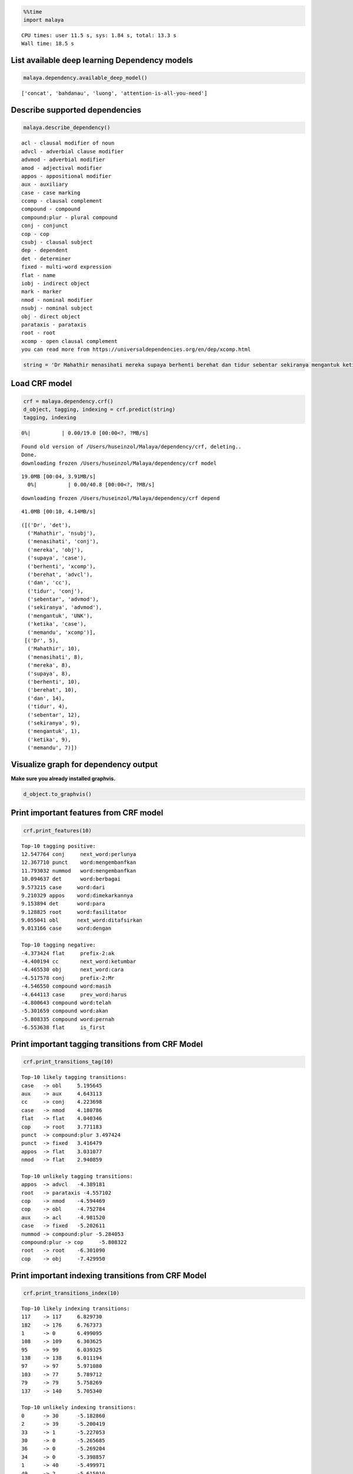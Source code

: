 
.. code:: python

    %%time
    import malaya


.. parsed-literal::

    CPU times: user 11.5 s, sys: 1.84 s, total: 13.3 s
    Wall time: 18.5 s


List available deep learning Dependency models
----------------------------------------------

.. code:: python

    malaya.dependency.available_deep_model()




.. parsed-literal::

    ['concat', 'bahdanau', 'luong', 'attention-is-all-you-need']



Describe supported dependencies
-------------------------------

.. code:: python

    malaya.describe_dependency()


.. parsed-literal::

    acl - clausal modifier of noun
    advcl - adverbial clause modifier
    advmod - adverbial modifier
    amod - adjectival modifier
    appos - appositional modifier
    aux - auxiliary
    case - case marking
    ccomp - clausal complement
    compound - compound
    compound:plur - plural compound
    conj - conjunct
    cop - cop
    csubj - clausal subject
    dep - dependent
    det - determiner
    fixed - multi-word expression
    flat - name
    iobj - indirect object
    mark - marker
    nmod - nominal modifier
    nsubj - nominal subject
    obj - direct object
    parataxis - parataxis
    root - root
    xcomp - open clausal complement
    you can read more from https://universaldependencies.org/en/dep/xcomp.html


.. code:: python

    string = 'Dr Mahathir menasihati mereka supaya berhenti berehat dan tidur sebentar sekiranya mengantuk ketika memandu.'

Load CRF model
--------------

.. code:: python

    crf = malaya.dependency.crf()
    d_object, tagging, indexing = crf.predict(string)
    tagging, indexing


.. parsed-literal::

      0%|          | 0.00/19.0 [00:00<?, ?MB/s]

.. parsed-literal::

    Found old version of /Users/huseinzol/Malaya/dependency/crf, deleting..
    Done.
    downloading frozen /Users/huseinzol/Malaya/dependency/crf model


.. parsed-literal::

    19.0MB [00:04, 3.91MB/s]
      0%|          | 0.00/40.8 [00:00<?, ?MB/s]

.. parsed-literal::

    downloading frozen /Users/huseinzol/Malaya/dependency/crf depend


.. parsed-literal::

    41.0MB [00:10, 4.14MB/s]




.. parsed-literal::

    ([('Dr', 'det'),
      ('Mahathir', 'nsubj'),
      ('menasihati', 'conj'),
      ('mereka', 'obj'),
      ('supaya', 'case'),
      ('berhenti', 'xcomp'),
      ('berehat', 'advcl'),
      ('dan', 'cc'),
      ('tidur', 'conj'),
      ('sebentar', 'advmod'),
      ('sekiranya', 'advmod'),
      ('mengantuk', 'UNK'),
      ('ketika', 'case'),
      ('memandu', 'xcomp')],
     [('Dr', 5),
      ('Mahathir', 10),
      ('menasihati', 8),
      ('mereka', 8),
      ('supaya', 8),
      ('berhenti', 10),
      ('berehat', 10),
      ('dan', 14),
      ('tidur', 4),
      ('sebentar', 12),
      ('sekiranya', 9),
      ('mengantuk', 1),
      ('ketika', 9),
      ('memandu', 7)])



Visualize graph for dependency output
-------------------------------------

**Make sure you already installed graphvis.**

.. code:: python

    d_object.to_graphvis()




.. image:: load-dependency_files/load-dependency_10_0.svg



Print important features from CRF model
---------------------------------------

.. code:: python

    crf.print_features(10)


.. parsed-literal::

    Top-10 tagging positive:
    12.547764 conj     next_word:perlunya
    12.367710 punct    word:mengembanfkan
    11.793032 nummod   word:mengembanfkan
    10.094637 det      word:berbagai
    9.573215 case     word:dari
    9.210329 appos    word:dimekarkannya
    9.153894 det      word:para
    9.128825 root     word:fasilitator
    9.055041 obl      next_word:ditafsirkan
    9.013166 case     word:dengan

    Top-10 tagging negative:
    -4.373424 flat     prefix-2:ak
    -4.400194 cc       next_word:ketumbar
    -4.465530 obj      next_word:cara
    -4.517578 conj     prefix-2:Mr
    -4.546550 compound word:masih
    -4.644113 case     prev_word:harus
    -4.800643 compound word:telah
    -5.301659 compound word:akan
    -5.808335 compound word:pernah
    -6.553638 flat     is_first


Print important tagging transitions from CRF Model
--------------------------------------------------

.. code:: python

    crf.print_transitions_tag(10)


.. parsed-literal::

    Top-10 likely tagging transitions:
    case   -> obl     5.195645
    aux    -> aux     4.643113
    cc     -> conj    4.223698
    case   -> nmod    4.180786
    flat   -> flat    4.040346
    cop    -> root    3.771183
    punct  -> compound:plur 3.497424
    punct  -> fixed   3.416479
    appos  -> flat    3.031077
    nmod   -> flat    2.940859

    Top-10 unlikely tagging transitions:
    appos  -> advcl   -4.389181
    root   -> parataxis -4.557102
    cop    -> nmod    -4.594469
    cop    -> obl     -4.752784
    aux    -> acl     -4.981520
    case   -> fixed   -5.202611
    nummod -> compound:plur -5.284053
    compound:plur -> cop     -5.808322
    root   -> root    -6.301090
    cop    -> obj     -7.429950


Print important indexing transitions from CRF Model
---------------------------------------------------

.. code:: python

    crf.print_transitions_index(10)


.. parsed-literal::

    Top-10 likely indexing transitions:
    117    -> 117     6.829730
    182    -> 176     6.767373
    1      -> 0       6.499095
    108    -> 109     6.303625
    95     -> 99      6.039325
    138    -> 138     6.011194
    97     -> 97      5.971080
    103    -> 77      5.789712
    79     -> 79      5.758269
    137    -> 140     5.705340

    Top-10 unlikely indexing transitions:
    0      -> 30      -5.182860
    2      -> 39      -5.200419
    33     -> 1       -5.227053
    30     -> 0       -5.265685
    36     -> 0       -5.269204
    34     -> 0       -5.398857
    1      -> 40      -5.499971
    49     -> 2       -5.615010
    1      -> 38      -5.627040
    1      -> 39      -5.758355


Load deep learning models
-------------------------

.. code:: python

    for i in malaya.dependency.available_deep_model():
        print('Testing %s model'%(i))
        model = malaya.dependency.deep_model(i)
        print(model.predict(string))
        print()


.. parsed-literal::

      0%|          | 0.00/37.7 [00:00<?, ?MB/s]

.. parsed-literal::

    Testing concat model
    Found old version of /Users/huseinzol/Malaya/dependency/concat, deleting..
    Done.
    downloading frozen /Users/huseinzol/Malaya/dependency/concat model


.. parsed-literal::

    38.0MB [00:10, 3.43MB/s]
      0%|          | 0.00/2.45 [00:00<?, ?MB/s]

.. parsed-literal::

    downloading frozen /Users/huseinzol/Malaya/dependency/concat setting


.. parsed-literal::

    3.00MB [00:00, 3.96MB/s]
      0%|          | 0.00/38.6 [00:00<?, ?MB/s]

.. parsed-literal::

    (<malaya._utils._parse_dependency.DependencyGraph object at 0x152457860>, [('Dr', 'nsubj'), ('Mahathir', 'flat'), ('menasihati', 'root'), ('mereka', 'obj'), ('supaya', 'case'), ('berhenti', 'xcomp'), ('berehat', 'xcomp'), ('dan', 'cc'), ('tidur', 'conj'), ('sebentar', 'det'), ('sekiranya', 'mark'), ('mengantuk', 'amod'), ('ketika', 'case'), ('memandu', 'xcomp')], [('Dr', 3), ('Mahathir', 1), ('menasihati', 0), ('mereka', 3), ('supaya', 6), ('berhenti', 3), ('berehat', 6), ('dan', 9), ('tidur', 7), ('sebentar', 9), ('sekiranya', 12), ('mengantuk', 9), ('ketika', 13), ('memandu', 13)])

    Testing bahdanau model
    Found old version of /Users/huseinzol/Malaya/dependency/bahdanau, deleting..
    Done.
    downloading frozen /Users/huseinzol/Malaya/dependency/bahdanau model


.. parsed-literal::

    39.0MB [00:11, 4.38MB/s]
      0%|          | 0.00/2.45 [00:00<?, ?MB/s]

.. parsed-literal::

    downloading frozen /Users/huseinzol/Malaya/dependency/bahdanau setting


.. parsed-literal::

    3.00MB [00:00, 4.00MB/s]
      0%|          | 0.00/38.6 [00:00<?, ?MB/s]

.. parsed-literal::

    (<malaya._utils._parse_dependency.DependencyGraph object at 0x1515ceac8>, [('Dr', 'flat'), ('Mahathir', 'flat'), ('menasihati', 'root'), ('mereka', 'det'), ('supaya', 'case'), ('berhenti', 'xcomp'), ('berehat', 'ccomp'), ('dan', 'cc'), ('tidur', 'conj'), ('sebentar', 'case'), ('sekiranya', 'mark'), ('mengantuk', 'advmod'), ('ketika', 'mark'), ('memandu', 'ccomp')], [('Dr', 2), ('Mahathir', 2), ('menasihati', 0), ('mereka', 3), ('supaya', 6), ('berhenti', 3), ('berehat', 6), ('dan', 9), ('tidur', 3), ('sebentar', 9), ('sekiranya', 12), ('mengantuk', 10), ('ketika', 13), ('memandu', 12)])

    Testing luong model
    Found old version of /Users/huseinzol/Malaya/dependency/luong, deleting..
    Done.
    downloading frozen /Users/huseinzol/Malaya/dependency/luong model


.. parsed-literal::

    39.0MB [00:10, 4.43MB/s]
      0%|          | 0.00/2.45 [00:00<?, ?MB/s]

.. parsed-literal::

    downloading frozen /Users/huseinzol/Malaya/dependency/luong setting


.. parsed-literal::

    3.00MB [00:00, 3.18MB/s]
      0%|          | 0.00/52.9 [00:00<?, ?MB/s]

.. parsed-literal::

    (<malaya._utils._parse_dependency.DependencyGraph object at 0x152eb4d30>, [('Dr', 'flat'), ('Mahathir', 'flat'), ('menasihati', 'root'), ('mereka', 'det'), ('supaya', 'mark'), ('berhenti', 'advcl'), ('berehat', 'fixed'), ('dan', 'cc'), ('tidur', 'conj'), ('sebentar', 'ccomp'), ('sekiranya', 'mark'), ('mengantuk', 'advcl'), ('ketika', 'mark'), ('memandu', 'advcl')], [('Dr', 3), ('Mahathir', 1), ('menasihati', 0), ('mereka', 2), ('supaya', 6), ('berhenti', 4), ('berehat', 6), ('dan', 9), ('tidur', 9), ('sebentar', 9), ('sekiranya', 12), ('mengantuk', 9), ('ketika', 12), ('memandu', 12)])

    Testing attention-is-all-you-need model
    downloading frozen /Users/huseinzol/Malaya/dependency/attention model


.. parsed-literal::

    53.0MB [00:14, 4.04MB/s]
      0%|          | 0.00/2.45 [00:00<?, ?MB/s]

.. parsed-literal::

    downloading frozen /Users/huseinzol/Malaya/dependency/attention setting


.. parsed-literal::

    3.00MB [00:00, 4.07MB/s]


.. parsed-literal::

    (<malaya._utils._parse_dependency.DependencyGraph object at 0x159ce8780>, [('Dr', 'mark'), ('Mahathir', 'nsubj'), ('menasihati', 'advmod'), ('mereka', 'nsubj'), ('supaya', 'det'), ('berhenti', 'nsubj'), ('berehat', 'UNK'), ('dan', 'mark'), ('tidur', 'nsubj'), ('sebentar', 'advmod'), ('sekiranya', 'nsubj'), ('mengantuk', 'advmod'), ('ketika', 'nsubj'), ('memandu', 'advmod')], [('Dr', 3), ('Mahathir', 3), ('menasihati', 3), ('mereka', 3), ('supaya', 3), ('berhenti', 3), ('berehat', 3), ('dan', 3), ('tidur', 3), ('sebentar', 3), ('sekiranya', 3), ('mengantuk', 3), ('ketika', 3), ('memandu', 3)])



Print important features from deep learning model
-------------------------------------------------

.. code:: python

    attention_is_all_you_need = malaya.dependency.deep_model('attention-is-all-you-need')
    attention_is_all_you_need.print_features(10)


.. parsed-literal::

    Top-10 positive:
    disekitarnya: 15.197718
    Atau: 13.290402
    ektoderma: 13.264775
    sepedanya: 12.893903
    Kitchee: 12.608871
    harafiah: 11.988880
    Naito: 11.850497
    Ukraina: 11.662189
    romantis: 11.286506
    peluncuran: 11.277926

    Top-10 negative:
    basin: -16.109232
    Bernard: -14.093240
    antisipasi: -13.886290
    diminum: -13.461384
    sebelah: -12.955760
    Kusni: -12.772882
    minta: -12.678089
    10Am: -12.510218
    uangnya: -12.470654
    Hati: -12.458626


.. code:: python

    bahdanau = malaya.dependency.deep_model('bahdanau')
    d_object, tagging, indexing = bahdanau.predict(string)
    d_object.to_graphvis()




.. image:: load-dependency_files/load-dependency_21_0.svg



Print important tagging transitions from deep learning model
------------------------------------------------------------

.. code:: python

    bahdanau.print_transitions_tag(10)


.. parsed-literal::

    Top-10 likely transitions:
    cc -> conj: 3.898244
    punct -> compound:plur: 2.816386
    case -> obl: 2.744200
    case -> xcomp: 2.671549
    case -> nmod: 2.591420
    compound:plur -> amod: 1.975937
    nsubj:pass -> acl: 1.963712
    cop -> ccomp: 1.963573
    punct -> fixed: 1.794608
    xcomp -> obj: 1.712421

    Top-10 unlikely transitions:
    root -> root: -8.622316
    nsubj:pass -> compound:plur: -7.600410
    obl -> compound:plur: -7.044655
    obj -> compound:plur: -6.751858
    case -> iobj: -6.546042
    case -> parataxis: -6.536805
    compound:plur -> compound:plur: -6.359083
    nummod -> compound:plur: -6.165409
    parataxis -> advcl: -6.097473
    nmod -> compound:plur: -6.087421


Print important indexing transitions from deep learning model
-------------------------------------------------------------

.. code:: python

    bahdanau.print_transitions_index(10)


.. parsed-literal::

    Top-10 likely transitions:
    133 -> 136: 2.720363
    108 -> 109: 2.385479
    126 -> 127: 2.302784
    153 -> 56: 2.086003
    88 -> 89: 2.082119
    56 -> 158: 2.057645
    100 -> 103: 2.021965
    136 -> 122: 1.989143
    112 -> 113: 1.980897
    128 -> 129: 1.962656

    Top-10 unlikely transitions:
    46 -> 45: -7.945712
    1 -> 1: -7.238533
    63 -> 62: -6.313935
    41 -> 53: -6.211363
    37 -> 47: -6.163178
    68 -> 67: -6.078556
    64 -> 63: -6.066933
    27 -> 41: -6.057477
    51 -> 59: -6.047529
    45 -> 55: -6.034111


Voting stack model
------------------

.. code:: python

    concat = malaya.dependency.deep_model('concat')
    bahdanau = malaya.dependency.deep_model('bahdanau')
    luong = malaya.dependency.deep_model('luong')
    tagging, indexing = malaya.stack.voting_stack([concat, bahdanau, luong], string)
    malaya.dependency.dependency_graph(tagging, indexing).to_graphvis()




.. image:: load-dependency_files/load-dependency_27_0.svg



Dependency graph object
-----------------------

To initiate a dependency graph from dependency models, you need to call
``malaya.dependency.dependency_graph``.

.. code:: python

    graph = malaya.dependency.dependency_graph(tagging, indexing)
    graph




.. parsed-literal::

    <malaya._utils._parse_dependency.DependencyGraph at 0x16cc8beb8>



generate graphvis
^^^^^^^^^^^^^^^^^

.. code:: python

    graph.to_graphvis()




.. image:: load-dependency_files/load-dependency_31_0.svg



Get nodes
^^^^^^^^^

.. code:: python

    graph.nodes




.. parsed-literal::

    defaultdict(<function malaya._utils._parse_dependency.DependencyGraph.__init__.<locals>.<lambda>()>,
                {0: {'address': 0,
                  'word': None,
                  'lemma': None,
                  'ctag': 'TOP',
                  'tag': 'TOP',
                  'feats': None,
                  'head': None,
                  'deps': defaultdict(list, {'root': [3]}),
                  'rel': None},
                 1: {'address': 1,
                  'word': 'Dr',
                  'lemma': '_',
                  'ctag': '_',
                  'tag': '_',
                  'feats': '_',
                  'head': 3,
                  'deps': defaultdict(list, {'flat': [2]}),
                  'rel': 'nsubj'},
                 3: {'address': 3,
                  'word': 'menasihati',
                  'lemma': '_',
                  'ctag': '_',
                  'tag': '_',
                  'feats': '_',
                  'head': 0,
                  'deps': defaultdict(list,
                              {'nsubj': [1],
                               'obj': [4],
                               'xcomp': [6],
                               'amod': [12]}),
                  'rel': 'root'},
                 2: {'address': 2,
                  'word': 'Mahathir',
                  'lemma': '_',
                  'ctag': '_',
                  'tag': '_',
                  'feats': '_',
                  'head': 1,
                  'deps': defaultdict(list, {}),
                  'rel': 'flat'},
                 4: {'address': 4,
                  'word': 'mereka',
                  'lemma': '_',
                  'ctag': '_',
                  'tag': '_',
                  'feats': '_',
                  'head': 3,
                  'deps': defaultdict(list, {}),
                  'rel': 'obj'},
                 5: {'address': 5,
                  'word': 'supaya',
                  'lemma': '_',
                  'ctag': '_',
                  'tag': '_',
                  'feats': '_',
                  'head': 6,
                  'deps': defaultdict(list, {}),
                  'rel': 'case'},
                 6: {'address': 6,
                  'word': 'berhenti',
                  'lemma': '_',
                  'ctag': '_',
                  'tag': '_',
                  'feats': '_',
                  'head': 3,
                  'deps': defaultdict(list, {'case': [5], 'obj': [7]}),
                  'rel': 'xcomp'},
                 7: {'address': 7,
                  'word': 'berehat',
                  'lemma': '_',
                  'ctag': '_',
                  'tag': '_',
                  'feats': '_',
                  'head': 6,
                  'deps': defaultdict(list, {'conj': [9]}),
                  'rel': 'obj'},
                 8: {'address': 8,
                  'word': 'dan',
                  'lemma': '_',
                  'ctag': '_',
                  'tag': '_',
                  'feats': '_',
                  'head': 9,
                  'deps': defaultdict(list, {}),
                  'rel': 'cc'},
                 9: {'address': 9,
                  'word': 'tidur',
                  'lemma': '_',
                  'ctag': '_',
                  'tag': '_',
                  'feats': '_',
                  'head': 7,
                  'deps': defaultdict(list, {'cc': [8], 'ccomp': [10]}),
                  'rel': 'conj'},
                 10: {'address': 10,
                  'word': 'sebentar',
                  'lemma': '_',
                  'ctag': '_',
                  'tag': '_',
                  'feats': '_',
                  'head': 9,
                  'deps': defaultdict(list, {}),
                  'rel': 'ccomp'},
                 11: {'address': 11,
                  'word': 'sekiranya',
                  'lemma': '_',
                  'ctag': '_',
                  'tag': '_',
                  'feats': '_',
                  'head': 12,
                  'deps': defaultdict(list, {}),
                  'rel': 'mark'},
                 12: {'address': 12,
                  'word': 'mengantuk',
                  'lemma': '_',
                  'ctag': '_',
                  'tag': '_',
                  'feats': '_',
                  'head': 3,
                  'deps': defaultdict(list, {'mark': [11], 'advcl': [14]}),
                  'rel': 'amod'},
                 13: {'address': 13,
                  'word': 'ketika',
                  'lemma': '_',
                  'ctag': '_',
                  'tag': '_',
                  'feats': '_',
                  'head': 13,
                  'deps': defaultdict(list, {'mark': [13]}),
                  'rel': 'mark'},
                 14: {'address': 14,
                  'word': 'memandu',
                  'lemma': '_',
                  'ctag': '_',
                  'tag': '_',
                  'feats': '_',
                  'head': 12,
                  'deps': defaultdict(list, {}),
                  'rel': 'advcl'}})



Flat the graph
^^^^^^^^^^^^^^

.. code:: python

    list(graph.triples())




.. parsed-literal::

    [(('menasihati', '_'), 'nsubj', ('Dr', '_')),
     (('Dr', '_'), 'flat', ('Mahathir', '_')),
     (('menasihati', '_'), 'obj', ('mereka', '_')),
     (('menasihati', '_'), 'xcomp', ('berhenti', '_')),
     (('berhenti', '_'), 'case', ('supaya', '_')),
     (('berhenti', '_'), 'obj', ('berehat', '_')),
     (('berehat', '_'), 'conj', ('tidur', '_')),
     (('tidur', '_'), 'cc', ('dan', '_')),
     (('tidur', '_'), 'ccomp', ('sebentar', '_')),
     (('menasihati', '_'), 'amod', ('mengantuk', '_')),
     (('mengantuk', '_'), 'mark', ('sekiranya', '_')),
     (('mengantuk', '_'), 'advcl', ('memandu', '_'))]



Check the graph contains cycles
^^^^^^^^^^^^^^^^^^^^^^^^^^^^^^^

.. code:: python

    graph.contains_cycle()




.. parsed-literal::

    False



Generate networkx
^^^^^^^^^^^^^^^^^

Make sure you already installed networkx, ``pip install networkx``

.. code:: python

    digraph = graph.to_networkx()
    digraph




.. parsed-literal::

    <networkx.classes.multidigraph.MultiDiGraph at 0x1e8b294a8>



.. code:: python

    import networkx as nx
    import matplotlib.pyplot as plt
    nx.draw_networkx(digraph)
    plt.show()



.. parsed-literal::

    <Figure size 640x480 with 1 Axes>


.. code:: python

    digraph.edges()




.. parsed-literal::

    OutMultiEdgeDataView([(1, 3), (2, 1), (4, 3), (5, 6), (6, 3), (7, 6), (8, 9), (9, 7), (10, 9), (11, 12), (12, 3), (13, 13), (14, 12)])



.. code:: python

    digraph.nodes()




.. parsed-literal::

    NodeView((1, 2, 3, 4, 5, 6, 7, 8, 9, 10, 11, 12, 13, 14))



.. code:: python

    labels = {i:graph.get_by_address(i)['word'] for i in digraph.nodes()}
    labels




.. parsed-literal::

    {1: 'Dr',
     2: 'Mahathir',
     3: 'menasihati',
     4: 'mereka',
     5: 'supaya',
     6: 'berhenti',
     7: 'berehat',
     8: 'dan',
     9: 'tidur',
     10: 'sebentar',
     11: 'sekiranya',
     12: 'mengantuk',
     13: 'ketika',
     14: 'memandu'}



.. code:: python

    plt.figure(figsize=(15,5))
    nx.draw_networkx(digraph,labels=labels)
    plt.show()



.. image:: load-dependency_files/load-dependency_44_0.png
